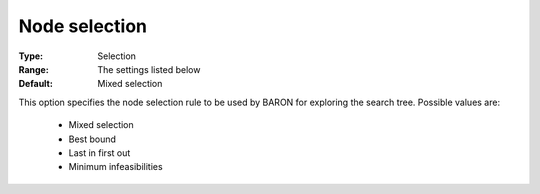 

.. _option-Baron-node_selection:


Node selection
==============



:Type:	Selection	
:Range:	The settings listed below	
:Default:	Mixed selection	



This option specifies the node selection rule to be used by BARON for exploring the search tree. Possible values are:



    *	Mixed selection
    *	Best bound
    *	Last in first out
    *	Minimum infeasibilities



